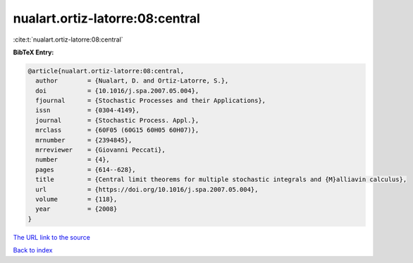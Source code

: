 nualart.ortiz-latorre:08:central
================================

:cite:t:`nualart.ortiz-latorre:08:central`

**BibTeX Entry:**

.. code-block:: bibtex

   @article{nualart.ortiz-latorre:08:central,
     author        = {Nualart, D. and Ortiz-Latorre, S.},
     doi           = {10.1016/j.spa.2007.05.004},
     fjournal      = {Stochastic Processes and their Applications},
     issn          = {0304-4149},
     journal       = {Stochastic Process. Appl.},
     mrclass       = {60F05 (60G15 60H05 60H07)},
     mrnumber      = {2394845},
     mrreviewer    = {Giovanni Peccati},
     number        = {4},
     pages         = {614--628},
     title         = {Central limit theorems for multiple stochastic integrals and {M}alliavin calculus},
     url           = {https://doi.org/10.1016/j.spa.2007.05.004},
     volume        = {118},
     year          = {2008}
   }
`The URL link to the source <https://doi.org/10.1016/j.spa.2007.05.004>`_


`Back to index <../By-Cite-Keys.html>`_
